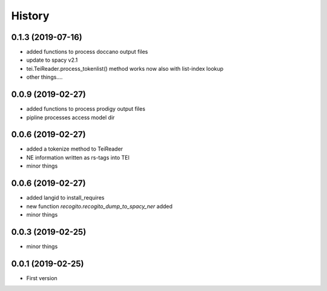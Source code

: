 .. :changelog:

History
-------

0.1.3 (2019-07-16)
++++++++++++++++++

* added functions to process doccano output files
* update to spacy v2.1
* tei.TeiReader.process_tokenlist() method works now also with list-index lookup
* other things....

0.0.9 (2019-02-27)
++++++++++++++++++

* added functions to process prodigy output files
* pipline processes access model dir

0.0.6 (2019-02-27)
++++++++++++++++++

* added a tokenize method to TeiReader
* NE information written as rs-tags into TEI
* minor things

0.0.6 (2019-02-27)
++++++++++++++++++

* added langid to install_requires
* new function `recogito.recogito_dump_to_spacy_ner` added
* minor things

0.0.3 (2019-02-25)
++++++++++++++++++

* minor things

0.0.1 (2019-02-25)
++++++++++++++++++

* First version
